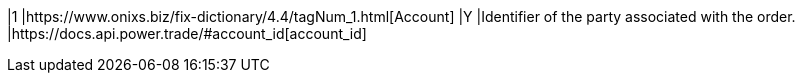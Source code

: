 |1
|https://www.onixs.biz/fix-dictionary/4.4/tagNum_1.html[Account]
|Y
|Identifier of the party associated with the order.
|https://docs.api.power.trade/#account_id[account_id]
